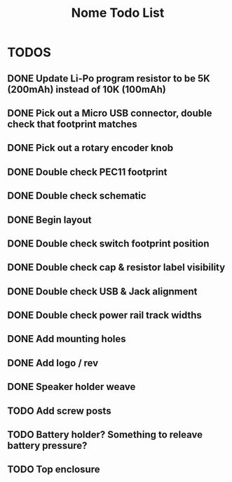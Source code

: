 #+TITLE: Nome Todo List

* TODOS
** DONE Update Li-Po program resistor to be 5K (200mAh) instead of 10K (100mAh)
** DONE Pick out a Micro USB connector, double check that footprint matches
** DONE Pick out a rotary encoder knob
** DONE Double check PEC11 footprint
** DONE Double check schematic
** DONE Begin layout
** DONE Double check switch footprint position
** DONE Double check cap & resistor label visibility
** DONE Double check USB & Jack alignment
** DONE Double check power rail track widths
** DONE Add mounting holes
** DONE Add logo / rev
** DONE Speaker holder weave
** TODO Add screw posts
** TODO Battery holder? Something to releave battery pressure?
** TODO Top enclosure
